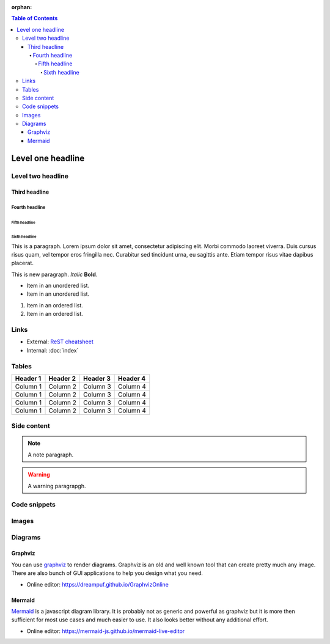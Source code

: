 :orphan:

.. contents:: Table of Contents
    :local:

Level one headline
##################

Level two headline
******************

Third headline
==============

Fourth headline
---------------

Fifth headline
^^^^^^^^^^^^^^

Sixth headline
""""""""""""""

This is a paragraph. Lorem ipsum dolor sit amet, consectetur adipiscing elit.
Morbi commodo laoreet viverra. Duis cursus risus quam, vel tempor eros fringilla
nec. Curabitur sed tincidunt urna, eu sagittis ante. Etiam tempor risus vitae
dapibus placerat.

This is new paragraph. *Italic* **Bold**.

* Item in an unordered list.
* Item in an unordered list.

#. Item in an ordered list.
#. Item in an ordered list.

Links
*****

* External: `ReST cheatsheet
  <https://thomas-cokelaer.info/tutorials/sphinx/rest_syntax.html>`_
* Internal: :doc:`index`

Tables
******

======== ======== ======== ========
Header 1 Header 2 Header 3 Header 4
======== ======== ======== ========
Column 1 Column 2 Column 3 Column 4
Column 1 Column 2 Column 3 Column 4
Column 1 Column 2 Column 3 Column 4
Column 1 Column 2 Column 3 Column 4
======== ======== ======== ========

Side content
************

.. note::

    A note paragraph.

.. warning::

    A warning paragrapgh.

.. seealso::

    A see also paragrapgh.

Code snippets
*************

.. code-tabs::
    :caption: Distribution specific snippets

    .. fedora-tab::

        $ echo "fedora"

    .. fedora-tab::
        :version: 33

        $ echo "fedora 33"

    .. rhel-tab::

        $ echo "rhel"

    .. ubuntu-tab::

        $ echo "ubuntu"

.. code-block:: c
    :caption: Example code snippet, line numbers can be disabled
    :linenos:
    :emphasize-lines: 6,7

    #include <stdio.h>
    int main() {

        int number1, number2, sum;

        printf("Enter two integers: ");
        scanf("%d %d", &number1, &number2);

        // calculating sum
        sum = number1 + number2;

        printf("%d + %d = %d", number1, number2, sum);
        return 0;
    }

Images
******

.. image:: ../extensions/sssd/io/themes/sssd.io/static/images/logo.svg
    :width: 200
    :align: center

Diagrams
********

Graphviz
========

You can use `graphviz <https://graphviz.org>`_ to render diagrams. Graphviz is
an old and well known tool that can create pretty much any image. There are also
bunch of GUI applications to help you design what you need.

* Online editor: https://dreampuf.github.io/GraphvizOnline

.. graphviz::
    :align: center

    digraph {
        center=true;
        rankdir=LR;

        a->b->c
        a  [shape=ellipse,label="Start"]
        b  [shape=box,label="Task"]
        c  [shape=ellipse,label="End"]
    }

Mermaid
=======

`Mermaid <https://mermaid-js.github.io>`_ is a javascript diagram library. It is
probably not as generic and powerful as graphviz but it is more then sufficient
for most use cases and much easier to use. It also looks better without any
additional effort.

* Online editor: https://mermaid-js.github.io/mermaid-live-editor

.. mermaid::

    graph LR
        s((Start)) --> Task --> e((End))
